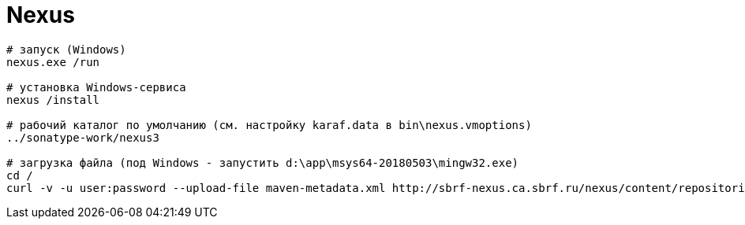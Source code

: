 = Nexus

```
# запуск (Windows)
nexus.exe /run

# установка Windows-сервиса
nexus /install

# рабочий каталог по умолчанию (см. настройку karaf.data в bin\nexus.vmoptions)
../sonatype-work/nexus3

# загрузка файла (под Windows - запустить d:\app\msys64-20180503\mingw32.exe)
cd /
curl -v -u user:password --upload-file maven-metadata.xml http://sbrf-nexus.ca.sbrf.ru/nexus/content/repositories/Nexus_PROD/Nexus_PROD/CI01535028_ZIK/maven-metadata.xml
```
